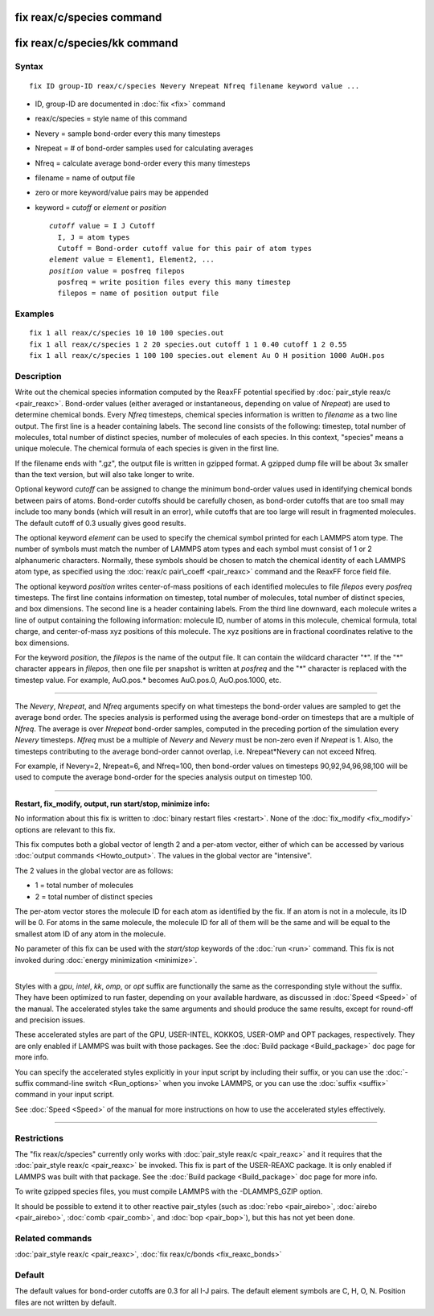 .. index:: fix reax/c/species

fix reax/c/species command
==========================

fix reax/c/species/kk command
=============================

Syntax
""""""

.. parsed-literal::

   fix ID group-ID reax/c/species Nevery Nrepeat Nfreq filename keyword value ...

* ID, group-ID are documented in :doc:`fix <fix>` command
* reax/c/species = style name of this command
* Nevery = sample bond-order every this many timesteps
* Nrepeat = # of bond-order samples used for calculating averages
* Nfreq = calculate average bond-order every this many timesteps
* filename = name of output file
* zero or more keyword/value pairs may be appended
* keyword = *cutoff* or *element* or *position*

  .. parsed-literal::

       *cutoff* value = I J Cutoff
         I, J = atom types
         Cutoff = Bond-order cutoff value for this pair of atom types
       *element* value = Element1, Element2, ...
       *position* value = posfreq filepos
         posfreq = write position files every this many timestep
         filepos = name of position output file

Examples
""""""""

.. parsed-literal::

   fix 1 all reax/c/species 10 10 100 species.out
   fix 1 all reax/c/species 1 2 20 species.out cutoff 1 1 0.40 cutoff 1 2 0.55
   fix 1 all reax/c/species 1 100 100 species.out element Au O H position 1000 AuOH.pos

Description
"""""""""""

Write out the chemical species information computed by the ReaxFF
potential specified by :doc:`pair_style reax/c <pair_reaxc>`.
Bond-order values (either averaged or instantaneous, depending on
value of *Nrepeat*\ ) are used to determine chemical bonds.  Every
*Nfreq* timesteps, chemical species information is written to
*filename* as a two line output.  The first line is a header
containing labels. The second line consists of the following:
timestep, total number of molecules, total number of distinct species,
number of molecules of each species.  In this context, "species" means
a unique molecule.  The chemical formula of each species is given in
the first line.

If the filename ends with ".gz", the output file is written in gzipped
format.  A gzipped dump file will be about 3x smaller than the text version,
but will also take longer to write.

Optional keyword *cutoff* can be assigned to change the minimum
bond-order values used in identifying chemical bonds between pairs of
atoms.  Bond-order cutoffs should be carefully chosen, as bond-order
cutoffs that are too small may include too many bonds (which will
result in an error), while cutoffs that are too large will result in
fragmented molecules.  The default cutoff of 0.3 usually gives good
results.

The optional keyword *element* can be used to specify the chemical
symbol printed for each LAMMPS atom type. The number of symbols must
match the number of LAMMPS atom types and each symbol must consist of
1 or 2 alphanumeric characters. Normally, these symbols should be
chosen to match the chemical identity of each LAMMPS atom type, as
specified using the :doc:`reax/c pair\_coeff <pair_reaxc>` command and
the ReaxFF force field file.

The optional keyword *position* writes center-of-mass positions of
each identified molecules to file *filepos* every *posfreq* timesteps.
The first line contains information on timestep, total number of
molecules, total number of distinct species, and box dimensions.  The
second line is a header containing labels.  From the third line
downward, each molecule writes a line of output containing the
following information: molecule ID, number of atoms in this molecule,
chemical formula, total charge, and center-of-mass xyz positions of
this molecule.  The xyz positions are in fractional coordinates
relative to the box dimensions.

For the keyword *position*\ , the *filepos* is the name of the output
file.  It can contain the wildcard character "\*".  If the "\*"
character appears in *filepos*\ , then one file per snapshot is written
at *posfreq* and the "\*" character is replaced with the timestep
value.  For example, AuO.pos.\* becomes AuO.pos.0, AuO.pos.1000, etc.

----------

The *Nevery*\ , *Nrepeat*\ , and *Nfreq* arguments specify on what
timesteps the bond-order values are sampled to get the average bond
order.  The species analysis is performed using the average bond-order
on timesteps that are a multiple of *Nfreq*\ .  The average is over
*Nrepeat* bond-order samples, computed in the preceding portion of the
simulation every *Nevery* timesteps.  *Nfreq* must be a multiple of
*Nevery* and *Nevery* must be non-zero even if *Nrepeat* is 1.
Also, the timesteps
contributing to the average bond-order cannot overlap,
i.e. Nrepeat\*Nevery can not exceed Nfreq.

For example, if Nevery=2, Nrepeat=6, and Nfreq=100, then bond-order
values on timesteps 90,92,94,96,98,100 will be used to compute the
average bond-order for the species analysis output on timestep 100.

----------

**Restart, fix\_modify, output, run start/stop, minimize info:**

No information about this fix is written to :doc:`binary restart files <restart>`.  None of the :doc:`fix_modify <fix_modify>` options
are relevant to this fix.

This fix computes both a global vector of length 2 and a per-atom
vector, either of which can be accessed by various :doc:`output commands <Howto_output>`.  The values in the global vector are
"intensive".

The 2 values in the global vector are as follows:

* 1 = total number of molecules
* 2 = total number of distinct species

The per-atom vector stores the molecule ID for each atom as identified
by the fix.  If an atom is not in a molecule, its ID will be 0.
For atoms in the same molecule, the molecule ID for all of them
will be the same and will be equal to the smallest atom ID of
any atom in the molecule.

No parameter of this fix can be used with the *start/stop* keywords of
the :doc:`run <run>` command.  This fix is not invoked during :doc:`energy minimization <minimize>`.

----------

Styles with a *gpu*\ , *intel*\ , *kk*\ , *omp*\ , or *opt* suffix are
functionally the same as the corresponding style without the suffix.
They have been optimized to run faster, depending on your available
hardware, as discussed in :doc:`Speed <Speed>`
of the manual.  The accelerated styles take the same arguments and
should produce the same results, except for round-off and precision
issues.

These accelerated styles are part of the GPU, USER-INTEL, KOKKOS,
USER-OMP and OPT packages, respectively.  They are only enabled if
LAMMPS was built with those packages.  See the :doc:`Build package <Build_package>` doc page for more info.

You can specify the accelerated styles explicitly in your input script
by including their suffix, or you can use the :doc:`-suffix command-line switch <Run_options>` when you invoke LAMMPS, or you can use the
:doc:`suffix <suffix>` command in your input script.

See :doc:`Speed <Speed>` of the manual for
more instructions on how to use the accelerated styles effectively.

----------

Restrictions
""""""""""""

The "fix reax/c/species" currently only works with :doc:`pair_style reax/c <pair_reaxc>` and it requires that the :doc:`pair_style reax/c <pair_reaxc>` be invoked.  This fix is part of the
USER-REAXC package.  It is only enabled if LAMMPS was built with that
package.  See the :doc:`Build package <Build_package>` doc page for more
info.

To write gzipped species files, you must compile LAMMPS with the
-DLAMMPS\_GZIP option.

It should be possible to extend it to other reactive pair\_styles (such as
:doc:`rebo <pair_airebo>`, :doc:`airebo <pair_airebo>`,
:doc:`comb <pair_comb>`, and :doc:`bop <pair_bop>`), but this has not yet been done.

Related commands
""""""""""""""""

:doc:`pair_style reax/c <pair_reaxc>`, :doc:`fix reax/c/bonds <fix_reaxc_bonds>`

Default
"""""""

The default values for bond-order cutoffs are 0.3 for all I-J pairs.  The
default element symbols are C, H, O, N.  Position files are not written
by default.

